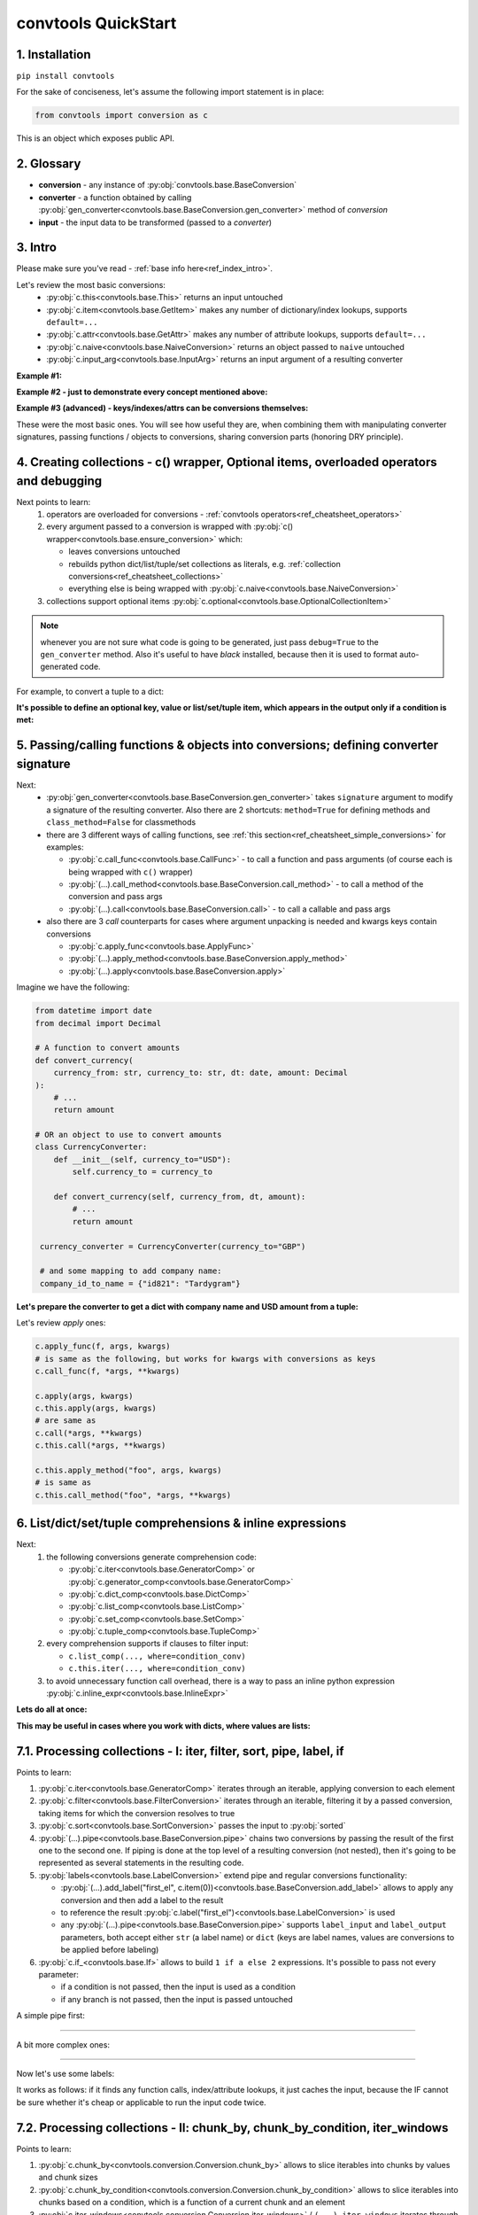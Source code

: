.. _convtools_quickstart:

====================
convtools QuickStart
====================

1. Installation
_______________

``pip install convtools``

For the sake of conciseness, let's assume the following import statement is in place:

.. code-block:: python

 from convtools import conversion as c

This is an object which exposes public API.

2. Glossary
___________

* **conversion** - any instance of :py:obj:`convtools.base.BaseConversion`
* **converter** - a function obtained by calling :py:obj:`gen_converter<convtools.base.BaseConversion.gen_converter>` method of `conversion`
* **input** - the input data to be transformed (passed to a `converter`)

3. Intro
________

Please make sure you've read - :ref:`base info here<ref_index_intro>`.

Let's review the most basic conversions:
  * :py:obj:`c.this<convtools.base.This>` returns an input untouched
  * :py:obj:`c.item<convtools.base.GetItem>` makes any number of dictionary/index lookups, supports ``default=...``
  * :py:obj:`c.attr<convtools.base.GetAttr>` makes any number of attribute lookups, supports ``default=...``
  * :py:obj:`c.naive<convtools.base.NaiveConversion>` returns an object passed to ``naive`` untouched
  * :py:obj:`c.input_arg<convtools.base.InputArg>` returns an input argument of a resulting converter

**Example #1:**

.. tabs::

  .. tab:: convtools

    .. code-block:: python

      # we'll cover this "c() wrapper" in the next section
      converter = c({
          "full_name": c.item("data", "fullName"),
          "age": c.item("data", "age", default=None),
      }).gen_converter(debug=True)

      input_data = {"data": {"fullName": "John Wick", "age": 18}}
      assert converter(input_data) == {"full_name": "John Wick", "age": 18}

  .. tab:: compiled code

    .. code-block:: python

      def get_or_default_a7(obj_, default_):
          global labels_
          try:
              return obj_["data"]["age"]
          except (TypeError, KeyError, IndexError, AttributeError):
              return default_


      def converter_zs(data_):
          global labels_
          return {
              "full_name": data_["data"]["fullName"],
              "age": get_or_default_a7(data_, None),
          }

**Example #2 - just to demonstrate every concept mentioned above:**

.. tabs::
  .. tab:: convtools

    .. code-block:: python

      # we'll cover this "c() wrapper" in the next section
      c({
          "input": c.this,
          "naive": c.naive("string to be passed"),
          "input_arg": c.input_arg("dt"),
          "by_keys_and_indexes": c.item("key1", 1),
          "by_attrs": c.attr("keys"),
      }).gen_converter(debug=True)

  .. tab:: compiled code

    .. code-block:: python

      def converter112_406(data_, *, dt):
          return {
              "input": data_,
              "naive": "string to be passed",
              "input_arg": dt,
              "by_keys_and_indexes": data_["key1"][1],
              "by_attrs": data_.keys,
          }

**Example #3 (advanced) - keys/indexes/attrs can be conversions themselves:**

.. tabs::
  .. tab:: convtools

    .. code-block:: python

       converter = c.item(c.item("key")).gen_converter(debug=True)
       converter({"key": "amount", "amount": 15}) == 15

  .. tab:: compiled code

    .. code-block:: python

       # under the hood
       def converter120_406(data_):
           return data_[data_["key"]]

These were the most basic ones.
You will see how useful they are, when combining them
with manipulating converter signatures, passing functions / objects to conversions,
sharing conversion parts (honoring DRY principle).


4. Creating collections - c() wrapper, Optional items, overloaded operators and debugging
_________________________________________________________________________________________

Next points to learn:
  #. operators are overloaded for conversions - :ref:`convtools operators<ref_cheatsheet_operators>`
  #. every argument passed to a conversion is wrapped with :py:obj:`c() wrapper<convtools.base.ensure_conversion>` which:

     * leaves conversions untouched
     * rebuilds python dict/list/tuple/set collections as literals, e.g. :ref:`collection conversions<ref_cheatsheet_collections>`
     * everything else is being wrapped with :py:obj:`c.naive<convtools.base.NaiveConversion>`

  #. collections support optional items :py:obj:`c.optional<convtools.base.OptionalCollectionItem>`

.. note::
  whenever you are not sure what code is going to be generated, just
  pass ``debug=True`` to the ``gen_converter`` method. Also it's useful to
  have `black` installed, because then it is used to format auto-generated
  code.


For example, to convert a tuple to a dict:

.. tabs::

  .. tab:: convtools

    .. code-block:: python

       data_input = (1, 2, 3)

       converter = c({
           "sum": c.item(0) + c.item(1) + c.item(2),
           "and_or": c.item(0).and_(c.item(1)).or_(c.item(2)),
           "comparisons": c.item(0) > c.item(1),
       }).gen_converter(debug=True)

       converter(data_input) == {'sum': 6, 'and_or': 2, 'comparisons': False}

  .. tab:: compiled code

    .. code-block:: python

       """ Under the hood the conversion generates and compiles the following code.

       This is a normal python function, debuggable with both pdb and pydevd"""

       def converter42_67(data_):
           return {
               "sum": ((data_[0] + data_[1]) + data_[2]),
               "and_or": ((data_[0] and data_[1]) or data_[2]),
               "comparisons": (data_[0] > data_[1]),
           }


**It's possible to define an optional key, value or list/set/tuple item, which
appears in the output only if a condition is met:**

.. tabs::

  .. tab:: convtools

    .. code-block:: python

       converter = c({
           "exists if 'key' exists": c.optional(c.item("key", default=None)),
           "exists if not None": c.optional(
               c.call_func(lambda i: i+1, c.item("key", default=None)),
               skip_value=None,
           ),
           "exists if 'amount' > 10": c.optional(
               c.call_func(bool, c.item("key", default=None)),
               skip_if=c.item("amount") <= 10,
           ),
           "exists if 'amount' > 10 (same)": c.optional(
               c.call_func(bool, c.item("key", default=None)),
               keep_if=c.item("amount") > 10,
           ),
           # works for keys too
           c.optional(
               "name",
               keep_if=c.item("tos_accepted", default=False)
            ): c.item("name"),
       }).gen_converter(debug=True)

  .. tab:: compiled code

    .. code-block:: python

      def optional_items_generator_we(data_):
          global labels_
          if get_or_default_uw(data_, None) is not None:
              yield (
                  "exists if 'key' exists",
                  get_or_default_uw(data_, None),
              )
          if lambda_q4(get_or_default_10(data_, None)) is not None:
              yield (
                  "exists if not None",
                  lambda_q4(get_or_default_10(data_, None)),
              )
          if not (data_["amount"] <= 10):
              yield (
                  "exists if 'amount' > 10",
                  bool(get_or_default_4e(data_, None)),
              )
          if data_["amount"] > 10:
              yield (
                  "exists if 'amount' > 10 (same)",
                  bool(get_or_default_7d(data_, None)),
              )
          if get_or_default_gy(data_, False):
              yield (
                  "name",
                  data_["name"],
              )

      def converter_qn(data_):
          global labels_
          return dict(optional_items_generator_we(data_))

5. Passing/calling functions & objects into conversions; defining converter signature
_____________________________________________________________________________________

Next:
  * :py:obj:`gen_converter<convtools.base.BaseConversion.gen_converter>` takes ``signature`` argument
    to modify a signature of the resulting converter. Also there are 2 shortcuts:
    ``method=True`` for defining methods and ``class_method=False`` for classmethods

  * there are 3 different ways of calling functions, see :ref:`this section<ref_cheatsheet_simple_conversions>` for examples:

    * :py:obj:`c.call_func<convtools.base.CallFunc>` - to call a function and
      pass arguments (of course each is being wrapped with ``c()`` wrapper)
    * :py:obj:`(...).call_method<convtools.base.BaseConversion.call_method>` - to call a method of the conversion and pass args
    * :py:obj:`(...).call<convtools.base.BaseConversion.call>` - to call a callable and pass args

  * also there are 3 `call` counterparts for cases where argument unpacking is
    needed and kwargs keys contain conversions

    * :py:obj:`c.apply_func<convtools.base.ApplyFunc>`
    * :py:obj:`(...).apply_method<convtools.base.BaseConversion.apply_method>`
    * :py:obj:`(...).apply<convtools.base.BaseConversion.apply>`


Imagine we have the following:

.. code-block:: python

   from datetime import date
   from decimal import Decimal

   # A function to convert amounts
   def convert_currency(
       currency_from: str, currency_to: str, dt: date, amount: Decimal
   ):
       # ...
       return amount

   # OR an object to use to convert amounts
   class CurrencyConverter:
       def __init__(self, currency_to="USD"):
           self.currency_to = currency_to

       def convert_currency(self, currency_from, dt, amount):
           # ...
           return amount

    currency_converter = CurrencyConverter(currency_to="GBP")

    # and some mapping to add company name:
    company_id_to_name = {"id821": "Tardygram"}

**Let's prepare the converter to get a dict with company name and USD amount
from a tuple:**

.. tabs::
  .. tab:: convtools

    .. code-block:: python

      data_input = ("id821", "EUR", date(2020, 1, 1), Decimal("100"))

      converter = c({
          "id": c.item(0),

          # naive makes the mapping available to a generated code
          "company_name": c.naive(company_id_to_name).item(c.item(0)),

          "amount_usd": c.call_func(
              convert_currency,
              c.item(1),
              "USD",
              c.input_arg("kwargs").item("dt"),
              c.item(3),
          ),
          "amount_usd2": c.naive(currency_converter).call_method(
              "convert_currency",
              c.item(1),
              c.input_arg("kwargs").item("dt"),
              c.item(3),
          ),
          # of course we could take "dt" as an argument directly, but doing the
          # following is here just for demonstrational purposes
      }).gen_converter(debug=True, signature="data_, **kwargs")

      converter(data_input, dt=date(2020, 1, 1)) == {
          "id": "id821",
          "company_name": "Tardygram",
          "amount_usd": Decimal("110"),
          "amount_usd2": Decimal("110"),
      }

  .. tab:: compiled code

    .. code-block:: python

      # omitting the try/except, see the generated code below:
      def converter83_406(data_):
          return {
              "id": data_[0],
              "company_name": v167_312[data_[0]],
              "amount_usd": vlambda178_738(
                  data_[1], "USD", kwargs["dt"], data_[3]
              ),
              "amount_usd2": v213_273.convert_currency(
                  data_[1], kwargs["dt"], data_[3]
              ),
          }

Let's review `apply` ones:

.. code-block:: python

   c.apply_func(f, args, kwargs)
   # is same as the following, but works for kwargs with conversions as keys
   c.call_func(f, *args, **kwargs)

   c.apply(args, kwargs)
   c.this.apply(args, kwargs)
   # are same as
   c.call(*args, **kwargs)
   c.this.call(*args, **kwargs)

   c.this.apply_method("foo", args, kwargs)
   # is same as
   c.this.call_method("foo", *args, **kwargs)


6. List/dict/set/tuple comprehensions & inline expressions
__________________________________________________________

Next:
  #. the following conversions generate comprehension code:

     * :py:obj:`c.iter<convtools.base.GeneratorComp>` or :py:obj:`c.generator_comp<convtools.base.GeneratorComp>`
     * :py:obj:`c.dict_comp<convtools.base.DictComp>`
     * :py:obj:`c.list_comp<convtools.base.ListComp>`
     * :py:obj:`c.set_comp<convtools.base.SetComp>`
     * :py:obj:`c.tuple_comp<convtools.base.TupleComp>`

  #. every comprehension supports if clauses to filter input:

     * ``c.list_comp(..., where=condition_conv)``
     * ``c.this.iter(..., where=condition_conv)``

  #. to avoid unnecessary function call overhead, there is a way to pass an inline
     python expression :py:obj:`c.inline_expr<convtools.base.InlineExpr>`


**Lets do all at once:**

.. tabs::

  .. tab:: convtools

    .. code-block:: python

      input_data = [
          {"value": 100, "country": "US"},
          {"value": 15, "country": "CA"},
          {"value": 74, "country": "AU"},
          {"value": 350, "country": "US"},
      ]

      converter = c.list_comp(
          c.item("value").call_method("bit_length"),
          where=c.item("country") == "US"
      ).sort(
          # working with the resulting item here
          key=lambda item: item,
          reverse=True,
      ).gen_converter(debug=True)
      converter(input_data)

  .. tab:: compiled code

    .. code-block:: python

      def converter_d5(data_):
          global labels_
          return sorted(
              (
                  i_le["value"].bit_length()
                  for i_le in data_
                  if (i_le["country"] == "US")
              ),
              key=lambda_mu,
              reverse=True,
          )



**This may be useful in cases where you work with dicts, where values are lists:**

.. tabs::

  .. tab:: convtools

    .. code-block:: python

       conv = (
           c.this
           .call_method("items")
           .pipe(
               c.inline_expr(
                   "(key, item)"
                   " for key, items in {}"
                   " for item in items"
                   " if key"
               ).pass_args(c.this)
           )
           # of course we could continue doing something interesting here
           # .pipe(
           #     c.group_by(...).aggregate(...)
           # )
       ).gen_converter(debug=True)

  .. tab:: compiled code

    .. code-block:: python

      def converter80_647(data_):
           pipe80_338 = data_.items()
           return ((key, item) for key, items in pipe80_338 for item in items if key)

7.1. Processing collections - I: iter, filter, sort, pipe, label, if
____________________________________________________________________

Points to learn:

#. :py:obj:`c.iter<convtools.base.GeneratorComp>` iterates through an iterable,
   applying conversion to each element
#. :py:obj:`c.filter<convtools.base.FilterConversion>` iterates through an
   iterable, filtering it by a passed conversion, taking items for which the
   conversion resolves to true
#. :py:obj:`c.sort<convtools.base.SortConversion>` passes the input to
   :py:obj:`sorted`
#. :py:obj:`(...).pipe<convtools.base.BaseConversion.pipe>` chains two
   conversions by passing the result of the first one to the second one. If
   piping is done at the top level of a resulting conversion (not nested), then
   it's going to be represented as several statements in the resulting code.
#. :py:obj:`labels<convtools.base.LabelConversion>` extend pipe and regular
   conversions functionality:

   * :py:obj:`(...).add_label("first_el",
     c.item(0))<convtools.base.BaseConversion.add_label>` allows to apply any
     conversion and then add a label to the result
   * to reference the result
     :py:obj:`c.label("first_el")<convtools.base.LabelConversion>` is used
   * any :py:obj:`(...).pipe<convtools.base.BaseConversion.pipe>` supports
     ``label_input`` and ``label_output`` parameters, both accept either
     ``str`` (a label name) or ``dict`` (keys are label names, values are
     conversions to be applied before labeling)

#. :py:obj:`c.if_<convtools.base.If>` allows to build ``1 if a else 2``
   expressions.  It's possible to pass not every parameter:

   * if a condition is not passed, then the input is used as a condition
   * if any branch is not passed, then the input is passed untouched

A simple pipe first:

.. tabs::

  .. tab:: convtools

    .. code-block:: python

       conv = c.iter(c.this * 2).pipe(sum).gen_converter(debug=True)

       # OR THE SAME
       conv = c.generator_comp(c.this * 2).pipe(sum).gen_converter(debug=True)

  .. tab:: compiled code

    .. code-block:: python

       # GENERATES:
       def converter_lv(data_):
           global labels_
           return sum(((i_s5 * 2) for i_s5 in data_))

____

A bit more complex ones:

.. tabs::

  .. tab:: convtools

    .. code-block:: python

      conv = c.dict_comp(
          c.item("name"),
          c.item("transactions").pipe(
              c.list_comp(
                  {
                      "id": c.item(0).as_type(str),
                      "amount": c.item(1).pipe(
                          c.if_(c.this, c.this.as_type(Decimal), None)
                      ),
                  }
              )
          ),
      ).gen_converter(debug=True)
      assert conv([{"name": "test", "transactions": [(0, 0), (1, 10)]}]) == {
          "test": [
              {"id": "0", "amount": None},
              {"id": "1", "amount": Decimal("10")},
          ]
      }

  .. tab:: compiled code

    .. code-block:: python

      # UNDER THE HOOD GENERATES:
      def pipe_ib(input_i2):
          global labels_
          return Decimal_8i(input_i2) if input_i2 else None


      def converter_6c(data_):
          global labels_
          return {
              i_nh["name"]: [
                  {"id": str(i_1t[0]), "amount": pipe_ib(i_1t[1])}
                  for i_1t in i_nh["transactions"]
              ]
              for i_nh in data_
          }

____


Now let's use some labels:

.. tabs::

  .. tab:: convtools

    .. code-block:: python

      conv1 = (
          c.this.add_label("input")
          .pipe(
              c.filter(c.this % 3 == 0),
              label_input={
                  "input_type": c.call_func(type, c.this),
              },
          )
          .pipe(
              c.list_comp(c.this.as_type(str)),
              label_output={
                  "list_length": c.call_func(len, c.this),
                  "separator": c.if_(c.label("list_length") > 10, ",", ";"),
              },
          )
          .pipe({
              "result": c.label("separator").call_method("join", c.this),
              "input_type": c.label("input_type"),
              "input_data": c.label("input"),
          })
          .gen_converter(debug=True)
      )
      assert conv1(range(30)) == {
          "result": "0;3;6;9;12;15;18;21;24;27",
          "input_type": range
      }
      assert conv1(range(40)) == {
          "result": "0,3,6,9,12,15,18,21,24,27,30,33,36,39",
          "input_type": range
      }

  .. tab:: compiled code

    .. code-block:: python

      def pipe_hh(input_ag):
          global labels_
          labels_["input"] = input_ag
          result_w9 = input_ag
          pass
          return result_w9


      def pipe_74(input_uf):
          global labels_
          labels_["input_type"] = type(input_uf)
          result_dj = (i_bl for i_bl in input_uf if ((i_bl % 3) == 0))
          pass
          return result_dj


      def pipe_ns(input_i7):
          global labels_
          pass
          result_le = [str(i_sy) for i_sy in input_i7]
          labels_["list_length"] = len(result_le)
          labels_["separator"] = "," if (labels_["list_length"] > 10) else ";"
          return result_le


      def pipe_yo(input_s8):
          global labels_
          return {
              "result": labels_["separator"].join(input_s8),
              "input_type": labels_["input_type"],
              "input_data": labels_["input"],
          }


      def converter_yo(data_):
          global labels_
          return pipe_yo(pipe_ns(pipe_74(pipe_hh(data_))))

It works as follows: if it finds any function calls, index/attribute lookups,
it just caches the input, because the IF cannot be sure whether it's cheap or
applicable to run the input code twice.

7.2. Processing collections - II: chunk_by, chunk_by_condition, iter_windows
____________________________________________________________________________

Points to learn:

#. :py:obj:`c.chunk_by<convtools.conversion.Conversion.chunk_by>` allows to
   slice iterables into chunks by values and chunk sizes
#. :py:obj:`c.chunk_by_condition<convtools.conversion.Conversion.chunk_by_condition>`
   allows to slice iterables into chunks based on a condition, which is a
   function of a current chunk and an element
#. :py:obj:`c.iter_windows<convtools.conversion.Conversion.iter_windows>` /
   ``(...).iter_windows`` iterates through an iterable and yields tuples, which
   are obtained by sliding a window of a given width and by moving the window
   by specified step size as follows: ``c.iter_windows(width=7, step=1)``


A simple pipe first:

.. tabs::

  .. tab:: convtools

    .. code-block:: python

       conv = c.chunk_by(size=1000).gen_converter(debug=True)

       # OR USING A CONDITION
       # conv = c.chunk_by_condition(c.CHUNK.len() < 1000).gen_converter(debug=True)

  .. tab:: compiled code

    .. code-block:: python

       # GENERATES:
       def chunk_by_1p(items_):
           items_ = iter(items_)
           try:
               item_ = next(items_)
           except StopIteration:
               return
           chunk_ = [item_]
           size_ = 1
           for item_ in items_:
               if size_ < 1000:
                   chunk_.append(item_)
                   size_ = size_ + 1
               else:
                   yield chunk_
                   chunk_ = [item_]
                   size_ = 1
           yield chunk_


       def converter_bh(data_):
           global __naive_values__, __none__
           _naive = __naive_values__
           _none = __none__
           _labels = _none
           return chunk_by_1p(data_)

____


And a more complex one with running aggregation on each chunk:

.. tabs::

  .. tab:: convtools

    .. code-block:: python

       c.chunk_by(
           c.item("x"),
           size=1000
       ).aggregate({
           "x": c.ReduceFuncs.Last(c.item("x")),
           "y": c.ReduceFuncs.Sum(c.item("y")),
       }).gen_converter(debug=True)

       # OR USING A CONDITION
       # c.chunk_by_condition(
       #     c.and_(
       #         c.CHUNK.item(-1, "x") == c.item("x"),
       #         c.CHUNK.len() < 1000
       #     )
       # ).aggregate({
       #     "x": c.ReduceFuncs.Last(c.item("x")),
       #     "y": c.ReduceFuncs.Sum(c.item("y")),
       # }).gen_converter(debug=True)

  .. tab:: compiled code

    .. code-block:: python

       # GENERATES:
       def chunk_by_8f(items_, _naive, _labels, _none):
           items_ = iter(items_)
           try:
               item_ = next(items_)
           except StopIteration:
               return
           chunk_ = [item_]
           chunk_item_signature = item_["x"]
           size_ = 1
           for item_ in items_:
               new_item_signature = item_["x"]
               if chunk_item_signature == new_item_signature and size_ < 1000:
                   chunk_.append(item_)
                   size_ = size_ + 1
               else:
                   yield chunk_
                   chunk_ = [item_]
                   chunk_item_signature = new_item_signature
                   size_ = 1
           yield chunk_


       def aggregate__yp(data_, _naive, _labels, _none):
           agg_data__yp_v0 = agg_data__yp_v1 = _none
           expected_checksum_ = 3
           checksum_ = 0

           it_ = iter(data_)
           for row__yp in it_:
               if agg_data__yp_v0 is _none:
                   agg_data__yp_v0 = row__yp["x"]
                   agg_data__yp_v1 = row__yp["y"] or 0
                   break

           for row__yp in it_:
               agg_data__yp_v0 = row__yp["x"]
               agg_data__yp_v1 = agg_data__yp_v1 + (row__yp["y"] or 0)

           return {
               "x": (None if agg_data__yp_v0 is _none else agg_data__yp_v0),
               "y": (0 if agg_data__yp_v1 is _none else agg_data__yp_v1),
           }


        def converter_xh(data_):
           global __naive_values__, __none__
           _naive = __naive_values__
           _none = __none__
           _labels = _none
           return (
               _naive["aggregate__yp"](i_5k, _naive, _labels, _none)
               for i_5k in chunk_by_8f(data_, _naive, _labels, _none)
           )

8. Helper shortcuts
___________________

Points to learn:

#. :py:obj:`(...).len()<convtools.base.BaseConversion.len>` is a shortcut to
   python's :py:obj:`len`
#. :py:obj:`c.min<convtools.conversion.Conversion.min>` and
   :py:obj:`c.max<convtools.conversion.Conversion.max>` are shortcuts to
   python's :py:obj:`min` & :py:obj:`max`
#. :py:obj:`c.zip<convtools.conversion.Conversion.zip>` python's :py:obj:`zip` on
   batteries, because when args provided, it generates tuples; when kwargs
   provided, generates dicts
#. :py:obj:`c.repeat<convtools.conversion.Conversion.repeat>` wraps python's
   :py:obj:`itertools.repeat`
#. :py:obj:`c.flatten<convtools.conversion.Conversion.flatten>` wraps python's
   :py:obj:`itertools.chain.from_iterable`
#. :py:obj:`c.take_while<convtools.conversion.Conversion.take_while>` re-implements
   :py:obj:`itertools.takewhile`
#. :py:obj:`c.drop_while<convtools.conversion.Conversion.drop_while>` re-implements
   :py:obj:`itertools.dropwhile`
#. :py:obj:`c.and_then<convtools.conversion.Conversion.and_then>` is a shortcut
   to `(...).pipe(c.if_(condition, conversion, c.this))` where `condition=bool`
   is default. It pipes if condition is true, otherwise leaves untouched

.. code-block:: python

   c.this.len()
   c.min(c.this, 5)
   c.zip(c.item("list_a"), c.repeat(None))
   c.zip(a=c.item("list_a"), b=c.repeat(None))
   c.take_while(c.this < 3)
   c.drop_while(c.this < 3)
   c.item("dt").and_then(c.this + timedelta(days=1))

9. Aggregations
_______________

Points to learn:
  #. first, call :py:obj:`c.group_by<convtools.aggregations.GroupBy>` to
     specify one or many conversions to use as group by keys (getting list of
     items in the end) OR no conversions to aggregate (results in a single
     item)
  #. then call the
     :py:obj:`aggregate<convtools.aggregations.GroupBy.aggregate>` method to
     define the desired output, comprised of:

     * (optional) a container you want to get the results in
     * (optional) group by keys or further conversions of them
     * any number of available out of the box
       :ref:`c.ReduceFuncs<convtools_cheatsheet_reducefuncs_list>` or further
       conversions of them
     * any number of custom :py:obj:`c.reduce<convtools.aggregations.Reduce>`
       and further conversions of them

  #. :py:obj:`c.aggregate<convtools.aggregations.Aggregate>` is a shortcut for
     ``c.group_by().aggregate(...)``


Not to provide a lot of boring examples, let's use the most interesting reduce functions:
  * use sum or none reducer
  * find a row with max value of one field and return a value of another field
  * take first value (one per group)
  * use dict array reducer
  * use dict sum reducer

.. tabs::

  .. tab:: convtools

    .. include:: ../tests/test_doc__quickstart_aggregation.py
       :code: python

  .. tab:: compiled code

    .. code-block:: python

      def group_by_xu(data_):
          global labels_
          _none = v_hk
          signature_to_agg_data_ = defaultdict(AggData_wl)
          for row_ in data_:
              agg_data_ = signature_to_agg_data_[row_["company_name"]]

              if agg_data_.v0 is _none:
                  agg_data_.v0 = row_["sales"]
                  agg_data_.v2 = row_["company_hq"]
                  agg_data_.v3 = _d = defaultdict(dict)
                  _d[row_["app_name"]][row_["country"]] = None
                  agg_data_.v4 = _d = defaultdict(int)
                  _d[row_["app_name"]] = row_["sales"] or 0

              else:
                  if row_["sales"] is None:
                      agg_data_.v0 = None
                  elif agg_data_.v0 is not None:
                      agg_data_.v0 = agg_data_.v0 + row_["sales"]
                  pass
                  agg_data_.v3[row_["app_name"]][row_["country"]] = None
                  agg_data_.v4[row_["app_name"]] = agg_data_.v4[row_["app_name"]] + (
                      row_["sales"] or 0
                  )

              if agg_data_.v1 is _none:
                  if row_["sales"] is not None:
                      agg_data_.v1 = (row_["sales"], row_)

              else:
                  if row_["sales"] is not None and agg_data_.v1[0] < row_["sales"]:
                      agg_data_.v1 = (row_["sales"], row_)

          result_ = [
              {
                  "company_name": signature_.upper(),
                  "none_sensitive_sum": (
                      None if agg_data_.v0 is _none else agg_data_.v0
                  ),
                  "top_sales_app": (
                      None if agg_data_.v1 is _none else agg_data_.v1[1]
                  )["app_name"],
                  "top_sales_day": strptime_4q(
                      (None if agg_data_.v1 is _none else agg_data_.v1[1])["date"],
                      "%Y-%m-%d",
                  ).date(),
                  "company_hq": (None if agg_data_.v2 is _none else agg_data_.v2),
                  "app_name_to_countries": (
                      None
                      if agg_data_.v3 is _none
                      else ({k_: list(v_) for k_, v_ in agg_data_.v3.items()})
                  ),
                  "app_name_to_sales": (
                      None if agg_data_.v4 is _none else (dict(agg_data_.v4))
                  ),
              }
              for signature_, agg_data_ in signature_to_agg_data_.items()
          ]

          return result_


      def converter_4q(data_):
          global labels_
          return group_by_xu(data_)


10. Joins
_________

There is JOIN functionality which returns generator of joined pairs.
Points to learn:

#. :py:obj:`c.join<convtools.joins.JoinConversion>` exposes API for joins

   * first two positional arguments are conversions which are considered as 2 iterables to be joined
   * the third argument is a join condition, represented as a conversion based on ``c.LEFT`` and ``c.RIGHT``

#. the following join types are supported (via passing ``how``):

   * inner (default)
   * left
   * right
   * outer
   * cross (inner with ``condition=True``)

Let's say we want to parse JSON string, take 2 collections, join them on
``left id == right id AND right value > 100`` condition, and then merge data
of joined pairs into dicts:

.. code-block:: python

   s = '''{"left": [
       {"id": 1, "value": 10},
       {"id": 2, "value": 20}
   ], "right": [
       {"id": 1, "value": 100},
       {"id": 2, "value": 200}
   ]}'''
   conv1 = (
       c.call_func(json.loads, c.this)
       .pipe(
           c.join(
               c.item("left"),
               c.item("right"),
               c.and_(
                   c.LEFT.item("id") == c.RIGHT.item("id"),
                   c.RIGHT.item("value") > 100
               ),
               how="left",
           )
       )
       .pipe(
           c.list_comp({
               "id": c.item(0, "id"),
               "value_left": c.item(0, "value"),
               "value_right": c.item(1).and_(c.item(1, "value")),
           })
       )
       .gen_converter(debug=True)
   )
   assert conv1(s) == [
       {'id': 1, 'value_left': 10, 'value_right': None},
       {'id': 2, 'value_left': 20, 'value_right': 200}
   ]


11. Mutations
_____________

Alongside pipes, there's a way to tap into any conversion and define mutation of its result by using:
  * :py:obj:`c.iter_mut(*mutations)<convtools.base.IterMutConversion>`
  * :py:obj:`c.tap(*mutations)<convtools.base.TapConversion>`

The following :py:obj:`mutations<convtools.mutations.Mutations>` are available:
  * ``c.Mut.set_item``
  * ``c.Mut.set_attr``
  * ``c.Mut.del_item``
  * ``c.Mut.del_attr``
  * ``c.Mut.custom``

``iter_mut`` example:

.. tabs::

  .. tab:: convtools

    .. code-block:: python

      input_data = [{"a": 1, "b": 2}]

      converter = c.iter_mut(
          c.Mut.set_item("c", c.item("a") + c.item("b")),
          c.Mut.del_item("a"),
          c.Mut.custom(c.this.call_method("update", c.input_arg("data")))
      ).as_type(list).gen_converter(debug=True)

      assert converter(input_data, data={"d": 4}) == [{"b": 2, "c": 3, "d": 4}]

  .. tab:: compiled code

    .. code-block:: python

      def iter_mut_2o(data_, data):
          for item_ in data_:
              item_["c"] = item_["a"] + item_["b"]
              item_.pop("a")
              item_.update(data)
              yield item_


      def converter_w6(data_, *, data):
          global labels_
          return list(iter_mut_2o(data_, data))


``tap`` example:

.. tabs::

  .. tab:: convtools

    .. code-block:: python

      input_data = [{"a": 1, "b": 2}]

      converter = c.list_comp(
          c.this.tap(
              c.Mut.set_item("c", c.item("a") + c.item("b")),
              c.Mut.del_item("a"),
              c.Mut.custom(c.this.call_method("update", c.input_arg("data")))
          )
      ).gen_converter(debug=True)

      assert converter(input_data, data={"d": 4}) == [{"b": 2, "c": 3, "d": 4}]

  .. tab:: compiled code

    .. code-block:: python

      def tap_e6(data_, data):
          data_["c"] = data_["a"] + data_["b"]
          data_.pop("a")
          data_.update(data)
          return data_

      def converter_0p(data_, *, data):
          global labels_
          return [tap_e6(i_6w, data) for i_6w in data_]


12. Debugging & setting Options
_______________________________

Compiled converters are debuggable callables, which dump generated code on disk
to ``PY_CONVTOOLS_DEBUG_DIR`` (*if env variable is defined*) or to
:py:obj:`tempfile.gettempdir` on any of the following cases:

* on exception inside a converter
* on ``.gen_converter(debug=True)``
* if :py:obj:`breakpoint() method<convtools.base.Breakpoint>` is used.

So there are 3 options to help you debug:

.. code-block:: python

   # No. 1: just prints black-formatted code
   c.this.gen_converter(debug=True)

   # No. 2: both prints black-formatted code & puts a breakpoint after "name"
   # lookup
   c.list_comp(c.item("name").breakpoint()).gen_converter()
   # e.g. what's inside list_comp
   c.list_comp(c.breakpoint()).gen_converter()

   # No. 3: prints black-formatted code for all converters, generated within
   # the context
   with c.OptionsCtx() as options:
       options.debug = True
       c.this.gen_converter()

See :py:obj:`c.OptionsCtx()<convtools.base.ConverterOptionsCtx>` API docs for
the full list of available options.


13. Details: inner input data passing
_____________________________________

There are few conversions which change the input for next conversions:
  * comprehensions
      *inside a comprehension the input is an item of an iterable*
  * pipes
      *next conversion gets the result of a previous one*
  * filters
      *next conversion gets the result of a previous one*
  * aggregations
      *e.g. any further conversions done either to group by fields or
      to reduce objects take the result of aggregation as the input*
